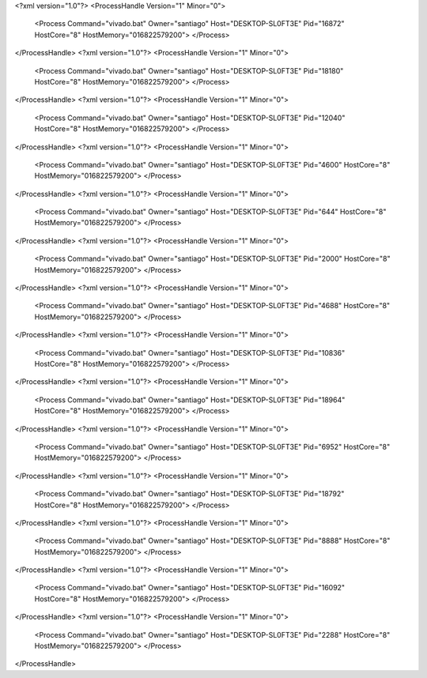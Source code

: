 <?xml version="1.0"?>
<ProcessHandle Version="1" Minor="0">
    <Process Command="vivado.bat" Owner="santiago" Host="DESKTOP-SL0FT3E" Pid="16872" HostCore="8" HostMemory="016822579200">
    </Process>
</ProcessHandle>
<?xml version="1.0"?>
<ProcessHandle Version="1" Minor="0">
    <Process Command="vivado.bat" Owner="santiago" Host="DESKTOP-SL0FT3E" Pid="18180" HostCore="8" HostMemory="016822579200">
    </Process>
</ProcessHandle>
<?xml version="1.0"?>
<ProcessHandle Version="1" Minor="0">
    <Process Command="vivado.bat" Owner="santiago" Host="DESKTOP-SL0FT3E" Pid="12040" HostCore="8" HostMemory="016822579200">
    </Process>
</ProcessHandle>
<?xml version="1.0"?>
<ProcessHandle Version="1" Minor="0">
    <Process Command="vivado.bat" Owner="santiago" Host="DESKTOP-SL0FT3E" Pid="4600" HostCore="8" HostMemory="016822579200">
    </Process>
</ProcessHandle>
<?xml version="1.0"?>
<ProcessHandle Version="1" Minor="0">
    <Process Command="vivado.bat" Owner="santiago" Host="DESKTOP-SL0FT3E" Pid="644" HostCore="8" HostMemory="016822579200">
    </Process>
</ProcessHandle>
<?xml version="1.0"?>
<ProcessHandle Version="1" Minor="0">
    <Process Command="vivado.bat" Owner="santiago" Host="DESKTOP-SL0FT3E" Pid="2000" HostCore="8" HostMemory="016822579200">
    </Process>
</ProcessHandle>
<?xml version="1.0"?>
<ProcessHandle Version="1" Minor="0">
    <Process Command="vivado.bat" Owner="santiago" Host="DESKTOP-SL0FT3E" Pid="4688" HostCore="8" HostMemory="016822579200">
    </Process>
</ProcessHandle>
<?xml version="1.0"?>
<ProcessHandle Version="1" Minor="0">
    <Process Command="vivado.bat" Owner="santiago" Host="DESKTOP-SL0FT3E" Pid="10836" HostCore="8" HostMemory="016822579200">
    </Process>
</ProcessHandle>
<?xml version="1.0"?>
<ProcessHandle Version="1" Minor="0">
    <Process Command="vivado.bat" Owner="santiago" Host="DESKTOP-SL0FT3E" Pid="18964" HostCore="8" HostMemory="016822579200">
    </Process>
</ProcessHandle>
<?xml version="1.0"?>
<ProcessHandle Version="1" Minor="0">
    <Process Command="vivado.bat" Owner="santiago" Host="DESKTOP-SL0FT3E" Pid="6952" HostCore="8" HostMemory="016822579200">
    </Process>
</ProcessHandle>
<?xml version="1.0"?>
<ProcessHandle Version="1" Minor="0">
    <Process Command="vivado.bat" Owner="santiago" Host="DESKTOP-SL0FT3E" Pid="18792" HostCore="8" HostMemory="016822579200">
    </Process>
</ProcessHandle>
<?xml version="1.0"?>
<ProcessHandle Version="1" Minor="0">
    <Process Command="vivado.bat" Owner="santiago" Host="DESKTOP-SL0FT3E" Pid="8888" HostCore="8" HostMemory="016822579200">
    </Process>
</ProcessHandle>
<?xml version="1.0"?>
<ProcessHandle Version="1" Minor="0">
    <Process Command="vivado.bat" Owner="santiago" Host="DESKTOP-SL0FT3E" Pid="16092" HostCore="8" HostMemory="016822579200">
    </Process>
</ProcessHandle>
<?xml version="1.0"?>
<ProcessHandle Version="1" Minor="0">
    <Process Command="vivado.bat" Owner="santiago" Host="DESKTOP-SL0FT3E" Pid="2288" HostCore="8" HostMemory="016822579200">
    </Process>
</ProcessHandle>
